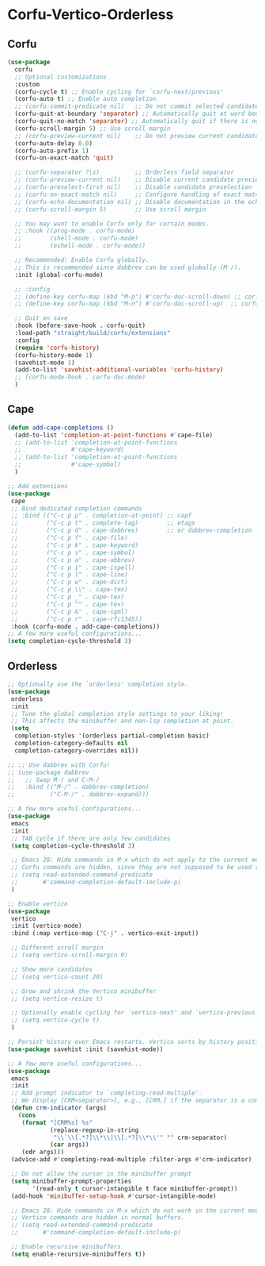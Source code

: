 * Corfu-Vertico-Orderless
#+PROPERTY: header-args:emacs-lisp :load yes
** Corfu
:PROPERTIES:
:ORDERED:  t
:END:
#+begin_src emacs-lisp
    (use-package
      corfu
      ;; Optional customizations
      :custom
      (corfu-cycle t) ;; Enable cycling for `corfu-next/previous'
      (corfu-auto t) ;; Enable auto completion
      ;; (corfu-commit-predicate nil)   ;; Do not commit selected candidates on next input
      (corfu-quit-at-boundary 'separator) ;; Automatically quit at word boundary
      (corfu-quit-no-match 'separator) ;; Automatically quit if there is no match
      (corfu-scroll-margin 5) ;; Use scroll margin
      ;; (corfu-preview-current nil)    ;; Do not preview current candidate
      (corfu-auto-delay 0.0)
      (corfu-auto-prefix 1)
      (corfu-on-exact-match 'quit)

      ;; (corfu-separator ?\s)          ;; Orderless field separator
      ;; (corfu-preview-current nil)    ;; Disable current candidate preview
      ;; (corfu-preselect-first nil)    ;; Disable candidate preselection
      ;; (corfu-on-exact-match nil)     ;; Configure handling of exact matches
      ;; (corfu-echo-documentation nil) ;; Disable documentation in the echo area
      ;; (corfu-scroll-margin 5)        ;; Use scroll margin

      ;; You may want to enable Corfu only for certain modes.
      ;; :hook ((prog-mode . corfu-mode)
      ;;        (shell-mode . corfu-mode)
      ;;        (eshell-mode . corfu-mode))

      ;; Recommended: Enable Corfu globally.
      ;; This is recommended since dabbrev can be used globally (M-/).
      :init (global-corfu-mode)

      ;; :config
      ;; (define-key corfu-map (kbd "M-p") #'corfu-doc-scroll-down) ;; corfu-next
      ;; (define-key corfu-map (kbd "M-n") #'corfu-doc-scroll-up)  ;; corfu-previous

      ;; Quit on save
      :hook (before-save-hook . corfu-quit)
      :load-path "straight/build/corfu/extensions"
      :config
      (require 'corfu-history)
      (corfu-history-mode 1)
      (savehist-mode 1)
      (add-to-list 'savehist-additional-variables 'corfu-history)   
      ;; (corfu-mode-hook . corfu-doc-mode)
      )
#+end_src
** Cape
#+begin_src emacs-lisp :load yes
(defun add-cape-completions ()
  (add-to-list 'completion-at-point-functions #'cape-file)
  ;; (add-to-list 'completion-at-point-functions
  ;;              #'cape-keyword)
  ;; (add-to-list 'completion-at-point-functions
  ;;              #'cape-symbol)
  )

;; Add extensions
(use-package
 cape
 ;; Bind dedicated completion commands
 ;; :bind (("C-c p p" . completion-at-point) ;; capf
 ;;        ("C-c p t" . complete-tag)        ;; etags
 ;;        ("C-c p d" . cape-dabbrev)        ;; or dabbrev-completion
 ;;        ("C-c p f" . cape-file)
 ;;        ("C-c p k" . cape-keyword)
 ;;        ("C-c p s" . cape-symbol)
 ;;        ("C-c p a" . cape-abbrev)
 ;;        ("C-c p i" . cape-ispell)
 ;;        ("C-c p l" . cape-line)
 ;;        ("C-c p w" . cape-dict)
 ;;        ("C-c p \\" . cape-tex)
 ;;        ("C-c p _" . cape-tex)
 ;;        ("C-c p ^" . cape-tex)
 ;;        ("C-c p &" . cape-sgml)
 ;;        ("C-c p r" . cape-rfc1345))
 :hook (corfu-mode . add-cape-completions))
;; A few more useful configurations...
(setq completion-cycle-threshold 3)
#+end_src

** Orderless
#+begin_src emacs-lisp :load yes
;; Optionally use the `orderless' completion style.
(use-package
 orderless
 :init
 ;; Tune the global completion style settings to your liking!
 ;; This affects the minibuffer and non-lsp completion at point.
 (setq
  completion-styles '(orderless partial-completion basic)
  completion-category-defaults nil
  completion-category-overrides nil))

;; ;; Use dabbrev with Corfu!
;; (use-package dabbrev
;;   ;; Swap M-/ and C-M-/
;;   :bind (("M-/" . dabbrev-completion)
;;          ("C-M-/" . dabbrev-expand)))

;; A few more useful configurations...
(use-package
 emacs
 :init
 ;; TAB cycle if there are only few candidates
 (setq completion-cycle-threshold 3)

 ;; Emacs 28: Hide commands in M-x which do not apply to the current mode.
 ;; Corfu commands are hidden, since they are not supposed to be used via M-x.
 ;; (setq read-extended-command-predicate
 ;;       #'command-completion-default-include-p)
 )

;; Enable vertico
(use-package
 vertico
 :init (vertico-mode)
 :bind (:map vertico-map ("C-j" . vertico-exit-input))

 ;; Different scroll margin
 ;; (setq vertico-scroll-margin 0)

 ;; Show more candidates
 ;; (setq vertico-count 20)

 ;; Grow and shrink the Vertico minibuffer
 ;; (setq vertico-resize t)

 ;; Optionally enable cycling for `vertico-next' and `vertico-previous'.
 ;; (setq vertico-cycle t)
 )

;; Persist history over Emacs restarts. Vertico sorts by history position.
(use-package savehist :init (savehist-mode))

;; A few more useful configurations...
(use-package
 emacs
 :init
 ;; Add prompt indicator to `completing-read-multiple'.
 ;; We display [CRM<separator>], e.g., [CRM,] if the separator is a comma.
 (defun crm-indicator (args)
   (cons
    (format "[CRM%s] %s"
            (replace-regexp-in-string
             "\\`\\[.*?]\\*\\|\\[.*?]\\*\\'" "" crm-separator)
            (car args))
    (cdr args)))
 (advice-add #'completing-read-multiple :filter-args #'crm-indicator)

 ;; Do not allow the cursor in the minibuffer prompt
 (setq minibuffer-prompt-properties
       '(read-only t cursor-intangible t face minibuffer-prompt))
 (add-hook 'minibuffer-setup-hook #'cursor-intangible-mode)

 ;; Emacs 28: Hide commands in M-x which do not work in the current mode.
 ;; Vertico commands are hidden in normal buffers.
 ;; (setq read-extended-command-predicate
 ;;       #'command-completion-default-include-p)

 ;; Enable recursive minibuffers
 (setq enable-recursive-minibuffers t))
#+END_SRC
